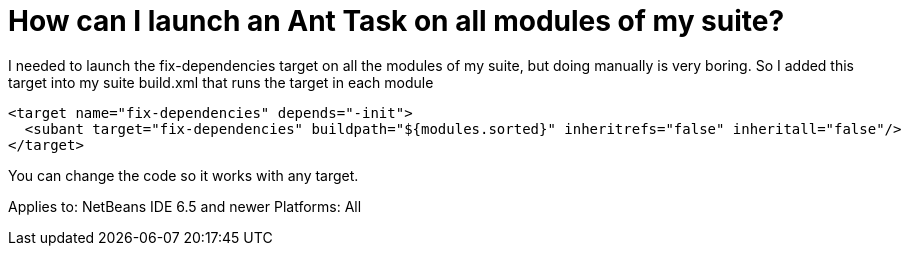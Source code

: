 // 
//     Licensed to the Apache Software Foundation (ASF) under one
//     or more contributor license agreements.  See the NOTICE file
//     distributed with this work for additional information
//     regarding copyright ownership.  The ASF licenses this file
//     to you under the Apache License, Version 2.0 (the
//     "License"); you may not use this file except in compliance
//     with the License.  You may obtain a copy of the License at
// 
//       http://www.apache.org/licenses/LICENSE-2.0
// 
//     Unless required by applicable law or agreed to in writing,
//     software distributed under the License is distributed on an
//     "AS IS" BASIS, WITHOUT WARRANTIES OR CONDITIONS OF ANY
//     KIND, either express or implied.  See the License for the
//     specific language governing permissions and limitations
//     under the License.
//

= How can I launch an Ant Task on all modules of my suite?
:page-layout: wikidev
:page-tags: wiki, devfaq, needsreview
:jbake-status: published
:keywords: Apache NetBeans wiki FaqRunSameTargetOnAllModules
:description: Apache NetBeans wiki FaqRunSameTargetOnAllModules
:toc: left
:toc-title:
:page-syntax: true
:page-wikidevsection: _development_issues_module_basics_and_classpath_issues_and_information_about_rcpplatform_application_configuration
:page-position: 38

I needed to launch the fix-dependencies target on all the modules of my suite, but doing manually is very boring. So I added this target into my suite build.xml that runs the target in each module

[source,xml]
----

<target name="fix-dependencies" depends="-init">
  <subant target="fix-dependencies" buildpath="${modules.sorted}" inheritrefs="false" inheritall="false"/>
</target>
----

You can change the code so it works with any target.

Applies to: NetBeans IDE 6.5 and newer
Platforms: All
